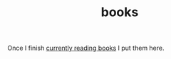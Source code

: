 :PROPERTIES:
:ID:       4a3821a4-1f02-4125-9d49-0be0cef92eda
:END:
#+TITLE: books
#+STARTUP: overview
#+filetags: :cmap:
#+CREATED: [2021-06-13 Paz]
#+LAST_MODIFIED: [2021-06-13 Paz 05:01]

Once I finish [[id:15cef94f-c12e-4531-b5dd-d2ca6ca4a1d6][currently reading books]] I put them here.
